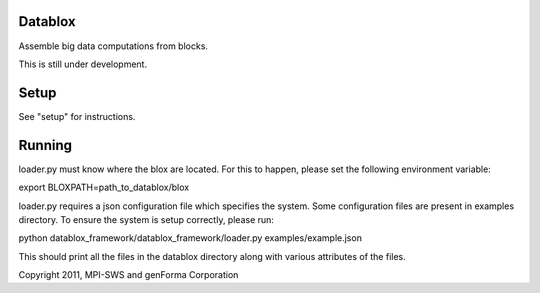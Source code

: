 Datablox
============
Assemble big data computations from blocks.

This is still under development.

Setup
============

See "setup" for instructions.

Running
============

loader.py must know where the blox are located. For this to happen, please set the following environment variable:

export BLOXPATH=path_to_datablox/blox

loader.py requires a json configuration file which specifies the system. Some configuration files are present in examples directory. To ensure the system is setup correctly, please run:

python datablox_framework/datablox_framework/loader.py examples/example.json

This should print all the files in the datablox directory along with various attributes of the files.

Copyright 2011, MPI-SWS and genForma Corporation
